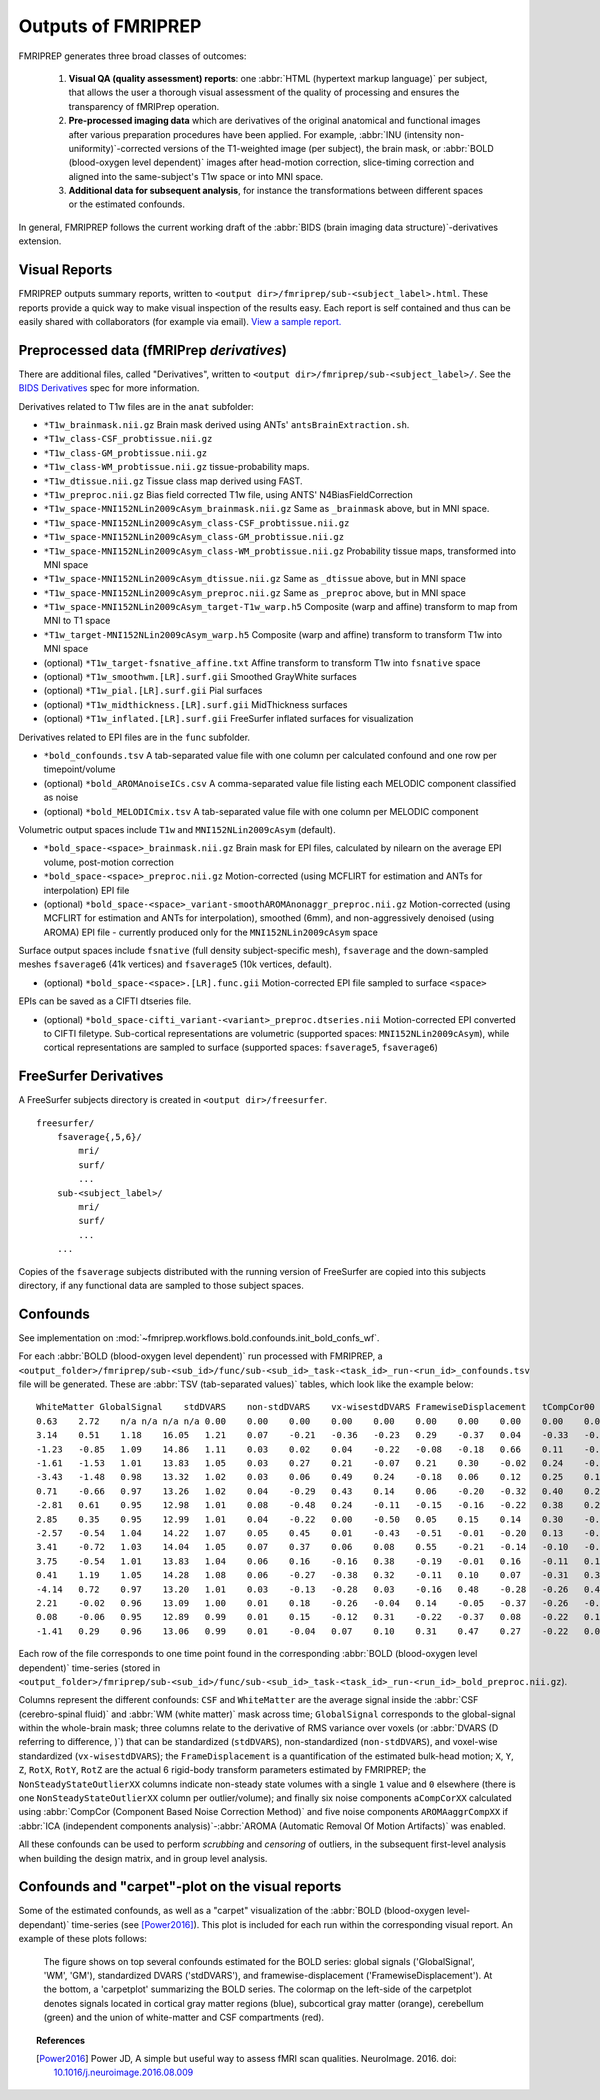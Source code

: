 

.. _outputs:

-------------------
Outputs of FMRIPREP
-------------------

FMRIPREP generates three broad classes of outcomes:

  1. **Visual QA (quality assessment) reports**:
     one :abbr:`HTML (hypertext markup language)` per subject,
     that allows the user a thorough visual assessment of the quality
     of processing and ensures the transparency of fMRIPrep operation.

  2. **Pre-processed imaging data** which are derivatives of the original
     anatomical and functional images after various preparation procedures
     have been applied. For example,
     :abbr:`INU (intensity non-uniformity)`-corrected versions of the T1-weighted
     image (per subject), the brain mask, or :abbr:`BOLD (blood-oxygen level dependent)`
     images after head-motion correction, slice-timing correction and aligned into
     the same-subject's T1w space or into MNI space.

  3. **Additional data for subsequent analysis**, for instance the transformations
     between different spaces or the estimated confounds.


In general, FMRIPREP follows the current working draft of the
:abbr:`BIDS (brain imaging data structure)`-derivatives extension.


Visual Reports
--------------

FMRIPREP outputs summary reports, written to ``<output dir>/fmriprep/sub-<subject_label>.html``.
These reports provide a quick way to make visual inspection of the results easy.
Each report is self contained and thus can be easily shared with collaborators (for example via email).
`View a sample report. <_static/sample_report.html>`_


Preprocessed data (fMRIPrep *derivatives*)
------------------------------------------

There are additional files, called "Derivatives", written to
``<output dir>/fmriprep/sub-<subject_label>/``. See the
`BIDS Derivatives <https://docs.google.com/document/d/1Wwc4A6Mow4ZPPszDIWfCUCRNstn7d_zzaWPcfcHmgI4/edit?usp=sharing>`_
spec for more information.

Derivatives related to T1w files are in the ``anat`` subfolder:

- ``*T1w_brainmask.nii.gz`` Brain mask derived using ANTs' ``antsBrainExtraction.sh``.
- ``*T1w_class-CSF_probtissue.nii.gz``
- ``*T1w_class-GM_probtissue.nii.gz``
- ``*T1w_class-WM_probtissue.nii.gz`` tissue-probability maps.
- ``*T1w_dtissue.nii.gz`` Tissue class map derived using FAST.
- ``*T1w_preproc.nii.gz`` Bias field corrected T1w file, using ANTS' N4BiasFieldCorrection
- ``*T1w_space-MNI152NLin2009cAsym_brainmask.nii.gz`` Same as ``_brainmask`` above, but in MNI space.
- ``*T1w_space-MNI152NLin2009cAsym_class-CSF_probtissue.nii.gz``
- ``*T1w_space-MNI152NLin2009cAsym_class-GM_probtissue.nii.gz``
- ``*T1w_space-MNI152NLin2009cAsym_class-WM_probtissue.nii.gz`` Probability tissue maps, transformed into MNI space
- ``*T1w_space-MNI152NLin2009cAsym_dtissue.nii.gz`` Same as ``_dtissue`` above, but in MNI space
- ``*T1w_space-MNI152NLin2009cAsym_preproc.nii.gz`` Same as ``_preproc`` above, but in MNI space
- ``*T1w_space-MNI152NLin2009cAsym_target-T1w_warp.h5`` Composite (warp and affine) transform to map from MNI to T1 space
- ``*T1w_target-MNI152NLin2009cAsym_warp.h5`` Composite (warp and affine) transform to transform T1w into MNI space
- (optional) ``*T1w_target-fsnative_affine.txt`` Affine transform to transform T1w into ``fsnative`` space
- (optional) ``*T1w_smoothwm.[LR].surf.gii`` Smoothed GrayWhite surfaces
- (optional) ``*T1w_pial.[LR].surf.gii`` Pial surfaces
- (optional) ``*T1w_midthickness.[LR].surf.gii`` MidThickness surfaces
- (optional) ``*T1w_inflated.[LR].surf.gii`` FreeSurfer inflated surfaces for visualization

Derivatives related to EPI files are in the ``func`` subfolder.

- ``*bold_confounds.tsv`` A tab-separated value file with one column per calculated confound and one row per timepoint/volume
- (optional) ``*bold_AROMAnoiseICs.csv`` A comma-separated value file listing each MELODIC component classified as noise
- (optional) ``*bold_MELODICmix.tsv`` A tab-separated value file with one column per MELODIC component

Volumetric output spaces include ``T1w`` and ``MNI152NLin2009cAsym`` (default).

- ``*bold_space-<space>_brainmask.nii.gz`` Brain mask for EPI files, calculated by nilearn on the average EPI volume, post-motion correction
- ``*bold_space-<space>_preproc.nii.gz`` Motion-corrected (using MCFLIRT for estimation and ANTs for interpolation) EPI file
- (optional) ``*bold_space-<space>_variant-smoothAROMAnonaggr_preproc.nii.gz`` Motion-corrected (using MCFLIRT for estimation and ANTs for interpolation),
  smoothed (6mm), and non-aggressively denoised (using AROMA) EPI file - currently produced only for the ``MNI152NLin2009cAsym`` space

Surface output spaces include ``fsnative`` (full density subject-specific mesh),
``fsaverage`` and the down-sampled meshes ``fsaverage6`` (41k vertices) and
``fsaverage5`` (10k vertices, default).

- (optional) ``*bold_space-<space>.[LR].func.gii`` Motion-corrected EPI file sampled to surface ``<space>``

EPIs can be saved as a CIFTI dtseries file.

- (optional) ``*bold_space-cifti_variant-<variant>_preproc.dtseries.nii`` Motion-corrected EPI converted to CIFTI filetype. Sub-cortical representations
  are volumetric (supported spaces: ``MNI152NLin2009cAsym``), while cortical representations are sampled to surface (supported spaces: ``fsaverage5``, ``fsaverage6``)


.. _fsderivs:

FreeSurfer Derivatives
----------------------

A FreeSurfer subjects directory is created in ``<output dir>/freesurfer``.

::

    freesurfer/
        fsaverage{,5,6}/
            mri/
            surf/
            ...
        sub-<subject_label>/
            mri/
            surf/
            ...
        ...

Copies of the ``fsaverage`` subjects distributed with the running version of
FreeSurfer are copied into this subjects directory, if any functional data are
sampled to those subject spaces.



Confounds
---------

See implementation on :mod:`~fmriprep.workflows.bold.confounds.init_bold_confs_wf`.


For each :abbr:`BOLD (blood-oxygen level dependent)` run processed with FMRIPREP, a
``<output_folder>/fmriprep/sub-<sub_id>/func/sub-<sub_id>_task-<task_id>_run-<run_id>_confounds.tsv``
file will be generated.
These are :abbr:`TSV (tab-separated values)` tables, which look like the example below: ::

  WhiteMatter GlobalSignal    stdDVARS    non-stdDVARS    vx-wisestdDVARS FramewiseDisplacement   tCompCor00  tCompCor01  tCompCor02  tCompCor03  tCompCor04  tCompCor05  aCompCor00  aCompCor01  aCompCor02  aCompCor03  aCompCor04  aCompCor05  NonSteadyStateOutlier00 X   Y   Z   RotX    RotY    RotZ    AROMAAggrComp01 AROMAAggrComp03 AROMAAggrComp04 AROMAAggrComp05
  0.63    2.72    n/a n/a n/a n/a 0.00    0.00    0.00    0.00    0.00    0.00    0.00    0.00    0.00    0.00    0.00    0.00    1.00    0.00    0.00    0.00    0.00    0.00    0.00    2.62    -1.12   -0.03   3.12
  3.14    0.51    1.18    16.05   1.21    0.07    -0.21   -0.36   -0.23   0.29    -0.37   0.04    -0.33   -0.54   -0.36   0.22    -0.07   0.16    0.00    0.00    0.02    0.05    0.00    0.00    0.00    1.66    -1.74   -0.38   -0.99
  -1.23   -0.85   1.09    14.86   1.11    0.03    0.02    0.04    -0.22   -0.08   -0.18   0.66    0.11    -0.45   -0.16   -0.28   -0.05   0.26    0.00    0.00    0.00    0.05    0.00    0.00    0.00    0.35    -1.22   0.10    -0.23
  -1.61   -1.53   1.01    13.83   1.05    0.03    0.27    0.21    -0.07   0.21    0.30    -0.02   0.24    -0.15   0.24    0.17    0.51    -0.02   0.00    0.01    -0.01   0.04    0.00    0.00    0.00    -0.42   -0.55   0.49    -0.38
  -3.43   -1.48   0.98    13.32   1.02    0.03    0.06    0.49    0.24    -0.18   0.06    0.12    0.25    0.11    0.09    -0.10   0.08    0.47    0.00    0.02    -0.01   0.03    0.00    0.00    0.00    -1.12   -0.40   0.21    1.23
  0.71    -0.66   0.97    13.26   1.02    0.04    -0.29   0.43    0.14    0.06    -0.20   -0.32   0.40    0.22    -0.07   0.45    -0.02   -0.04   0.00    0.02    -0.02   0.03    0.00    0.00    0.00    -1.00   -0.91   -0.99   0.30
  -2.81   0.61    0.95    12.98   1.01    0.08    -0.48   0.24    -0.11   -0.15   -0.16   -0.22   0.38    0.20    -0.35   0.16    -0.31   -0.01   0.00    0.00    0.00    0.05    0.00    0.00    0.00    -0.66   -0.49   -1.89   0.43
  2.85    0.35    0.95    12.99   1.01    0.04    -0.22   0.00    -0.50   0.05    0.15    0.14    0.30    -0.20   -0.22   -0.22   0.04    -0.34   0.00    0.00    -0.01   0.03    0.00    0.00    0.00    0.01    0.22    -1.76   -0.39
  -2.57   -0.54   1.04    14.22   1.07    0.05    0.45    0.01    -0.43   -0.51   -0.01   -0.20   0.13    -0.02   0.26    -0.62   0.00    -0.30   0.00    0.00    0.00    0.06    0.00    0.00    0.00    0.60    1.59    0.05    -0.46
  3.41    -0.72   1.03    14.04   1.05    0.07    0.37    0.06    0.08    0.55    -0.21   -0.14   -0.10   -0.18   0.51    0.17    -0.24   0.05    0.00    0.00    0.02    0.07    0.00    0.00    0.00    0.52    0.71    1.63    -0.95
  3.75    -0.54   1.01    13.83   1.04    0.06    0.16    -0.16   0.38    -0.19   -0.01   0.16    -0.11   0.18    0.37    0.00    -0.43   0.20    0.00    0.00    0.00    0.06    0.00    0.00    0.00    -0.53   -0.07   1.85    -0.01
  0.41    1.19    1.05    14.28   1.08    0.06    -0.27   -0.38   0.32    -0.11   0.10    0.07    -0.31   0.31    -0.25   -0.24   -0.01   0.27    0.00    0.00    0.01    0.09    0.00    0.00    0.00    -0.75   -0.03   0.14    -0.26
  -4.14   0.72    0.97    13.20   1.01    0.03    -0.13   -0.28   0.03    -0.16   0.48    -0.28   -0.26   0.40    -0.24   -0.10   0.18    -0.20   0.00    0.00    0.00    0.08    0.00    0.00    0.00    -0.44   1.03    -0.50   -0.15
  2.21    -0.02   0.96    13.09   1.00    0.01    0.18    -0.26   -0.04   0.14    -0.05   -0.37   -0.26   -0.10   0.07    0.25    -0.10   -0.54   0.00    0.00    0.00    0.08    0.00    0.00    0.00    0.28    1.54    0.12    -0.77
  0.08    -0.06   0.95    12.89   0.99    0.01    0.15    -0.12   0.31    -0.22   -0.37   0.08    -0.22   0.12    -0.02   0.01    -0.15   -0.10   0.00    0.00    0.00    0.08    0.00    0.00    0.00    -0.46   1.00    0.70    0.08
  -1.41   0.29    0.96    13.06   0.99    0.01    -0.04   0.07    0.10    0.31    0.47    0.27    -0.22   0.09    0.11    0.12    0.56    0.14    0.00    0.00    0.00    0.07    0.00    0.00    0.00    -0.67   0.44    0.25    -0.57


Each row of the file corresponds to one time point found in the
corresponding :abbr:`BOLD (blood-oxygen level dependent)` time-series
(stored in ``<output_folder>/fmriprep/sub-<sub_id>/func/sub-<sub_id>_task-<task_id>_run-<run_id>_bold_preproc.nii.gz``).

Columns represent the different confounds: ``CSF`` and ``WhiteMatter`` are the average signal inside
the :abbr:`CSF (cerebro-spinal fluid)` and :abbr:`WM (white matter)` mask across time;
``GlobalSignal`` corresponds to the global-signal within the whole-brain mask; three columns relate to the
derivative of RMS variance over voxels (or :abbr:`DVARS (D referring to difference, )`) that can be
standardized (``stdDVARS``), non-standardized (``non-stdDVARS``), and voxel-wise standardized (``vx-wisestdDVARS``);
the ``FrameDisplacement`` is a quantification of the estimated bulk-head motion; ``X``, ``Y``, ``Z``, ``RotX``,
``RotY``, ``RotZ`` are the actual 6 rigid-body transform parameters estimated by FMRIPREP;
the ``NonSteadyStateOutlierXX`` columns indicate non-steady state volumes with a single ``1`` value and ``0`` elsewhere (there
is one ``NonSteadyStateOutlierXX`` column per outlier/volume); and finally six noise components ``aCompCorXX`` calculated using
:abbr:`CompCor (Component Based Noise Correction Method)`
and five noise components ``AROMAaggrCompXX`` if
:abbr:`ICA (independent components analysis)`-:abbr:`AROMA (Automatic Removal Of Motion Artifacts)` was enabled.

All these confounds can be used to perform *scrubbing* and *censoring* of outliers,
in the subsequent first-level analysis when building the design matrix,
and in group level analysis.

Confounds and "carpet"-plot on the visual reports
-------------------------------------------------

Some of the estimated confounds, as well as a "carpet" visualization of the
:abbr:`BOLD (blood-oxygen level-dependant)` time-series (see [Power2016]_).
This plot is included for each run within the corresponding visual report.
An example of these plots follows:


.. figure:: _static/sub-01_task-mixedgamblestask_run-01_bold_carpetplot.svg
    :scale: 100%

    The figure shows on top several confounds estimated for the BOLD series:
    global signals ('GlobalSignal', 'WM', 'GM'), standardized DVARS ('stdDVARS'),
    and framewise-displacement ('FramewiseDisplacement').
    At the bottom, a 'carpetplot' summarizing the BOLD series.
    The colormap on the left-side of the carpetplot denotes signals located
    in cortical gray matter regions (blue), subcortical gray matter (orange),
    cerebellum (green) and the union of white-matter and CSF compartments (red).


.. topic:: References

  .. [Power2016] Power JD, A simple but useful way to assess fMRI scan qualities.
     NeuroImage. 2016. doi: `10.1016/j.neuroimage.2016.08.009 <http://doi.org/10.1016/j.neuroimage.2016.08.009>`_

